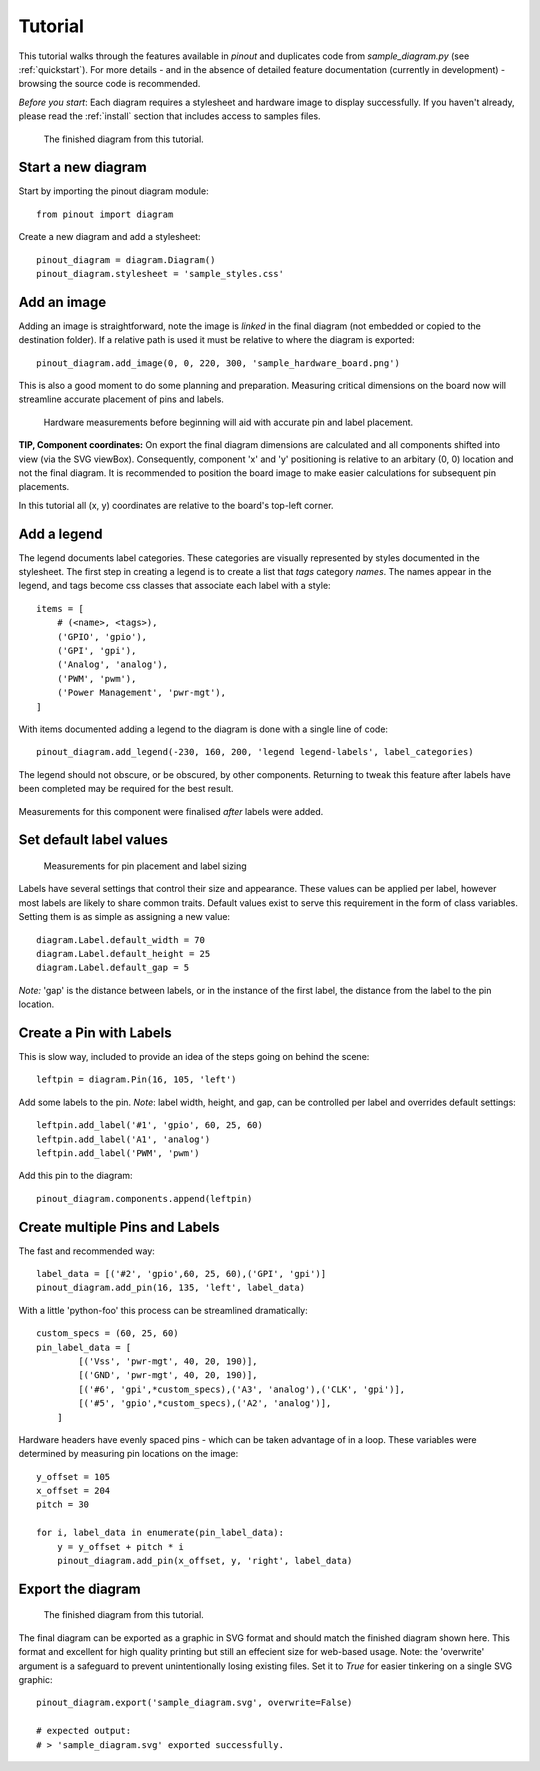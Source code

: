 .. _tutorial:

Tutorial
===============

This tutorial walks through the features available in *pinout* and duplicates code from *sample_diagram.py* (see :ref:`quickstart`). For more details - and in the absence of detailed feature documentation (currently in development) - browsing the source code is recommended.

*Before you start*: Each diagram requires a stylesheet and hardware image to display successfully. If you haven't already, please read the :ref:`install` section that includes access to samples files.

.. figure:: _static/finished_sample_diagram.*

   The finished diagram from this tutorial.

Start a new diagram
-------------------

Start by importing the pinout diagram module::

    from pinout import diagram

Create a new diagram and add a stylesheet::

    pinout_diagram = diagram.Diagram()
    pinout_diagram.stylesheet = 'sample_styles.css'


Add an image
------------

Adding an image is straightforward, note the image is *linked* in the final diagram (not embedded or copied to the destination folder). If a relative path is used it must be relative to where the diagram is exported::

    pinout_diagram.add_image(0, 0, 220, 300, 'sample_hardware_board.png')

This is also a good moment to do some planning and preparation. Measuring critical dimensions on the board now will streamline accurate placement of pins and labels. 

.. figure:: _static/hardware_measurements.*
   
   Hardware measurements before beginning will aid with accurate pin and label placement.

**TIP, Component coordinates:** On export the final diagram dimensions are calculated and all components shifted into view (via the SVG viewBox). Consequently, component 'x' and 'y' positioning is relative to  an arbitary (0, 0) location and not the final diagram. It is recommended to position the board image to make easier calculations for subsequent pin placements.

In this tutorial all (x, y) coordinates are relative to the board's top-left corner. 


Add a legend
------------

The legend documents label categories. These categories are visually represented by styles documented in the stylesheet. The first step in creating a legend is to create a list that *tags* category *names*. The names appear in the legend, and tags become css classes that associate each label with a style::

    items = [
        # (<name>, <tags>),
        ('GPIO', 'gpio'),
        ('GPI', 'gpi'),
        ('Analog', 'analog'),
        ('PWM', 'pwm'),
        ('Power Management', 'pwr-mgt'),
    ]

With items documented adding a legend to the diagram is done with a single line of code::

    pinout_diagram.add_legend(-230, 160, 200, 'legend legend-labels', label_categories)

The legend should not obscure, or be obscured, by other components. Returning to tweak this feature after labels have been completed may be required for the best result.

.. figure:: _static/legend_measurements.*
   
Measurements for this component were finalised *after* labels were added. 


Set default label values
------------------------

.. figure:: _static/pin_and_label_detail.*

   Measurements for pin placement and label sizing 

Labels have several settings that control their size and appearance. These values can be applied per label, however most labels are likely to share common traits. Default values exist to serve this requirement in the form of class variables. Setting them is as simple as assigning a new value::

    diagram.Label.default_width = 70
    diagram.Label.default_height = 25
    diagram.Label.default_gap = 5

*Note:* 'gap' is the distance between labels, or in the instance of the first label, the distance from the label to the pin location.


Create a Pin with Labels
------------------------

This is slow way, included to provide an idea of the steps going on behind the scene::

    leftpin = diagram.Pin(16, 105, 'left')

Add some labels to the pin. *Note*: label width, height, and gap, can be 
controlled per label and overrides default settings::

    leftpin.add_label('#1', 'gpio', 60, 25, 60)
    leftpin.add_label('A1', 'analog')
    leftpin.add_label('PWM', 'pwm')

Add this pin to the diagram::

    pinout_diagram.components.append(leftpin)


Create multiple Pins and Labels
-------------------------------

The fast and recommended way::

    label_data = [('#2', 'gpio',60, 25, 60),('GPI', 'gpi')]  
    pinout_diagram.add_pin(16, 135, 'left', label_data)

With a little 'python-foo' this process can be streamlined dramatically::

    custom_specs = (60, 25, 60) 
    pin_label_data = [
            [('Vss', 'pwr-mgt', 40, 20, 190)], 
            [('GND', 'pwr-mgt', 40, 20, 190)], 
            [('#6', 'gpi',*custom_specs),('A3', 'analog'),('CLK', 'gpi')], 
            [('#5', 'gpio',*custom_specs),('A2', 'analog')], 
        ]

Hardware headers have evenly spaced pins - which can be taken advantage of in a loop. These variables were determined by 
measuring pin locations on the image::

    y_offset = 105
    x_offset = 204
    pitch = 30

    for i, label_data in enumerate(pin_label_data):
        y = y_offset + pitch * i
        pinout_diagram.add_pin(x_offset, y, 'right', label_data)


Export the diagram
------------------

.. figure:: _static/finished_sample_diagram.*

   The finished diagram from this tutorial.

The final diagram can be exported as a graphic in SVG format and should match the finished diagram shown here. This format and excellent for high quality printing but still an effecient size for web-based usage. Note: the 'overwrite' argument is a safeguard to prevent unintentionally losing existing files. Set it to *True* for easier tinkering on a single SVG graphic::

    pinout_diagram.export('sample_diagram.svg', overwrite=False)

    # expected output:
    # > 'sample_diagram.svg' exported successfully.